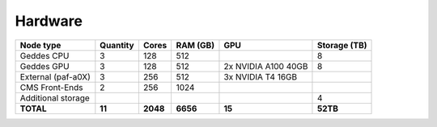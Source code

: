 Hardware
================

+--------------------+-----------------+--------+---------+------------------------+--------------+
| Node type          | Quantity        | Cores  | RAM (GB)| GPU                    | Storage (TB) |
+====================+=================+========+=========+========================+==============+
| Geddes CPU         | 3               | 128    | 512     |                        | 8            |
+--------------------+-----------------+--------+---------+------------------------+--------------+
| Geddes GPU         | 3               | 128    | 512     | 2x NVIDIA A100 40GB    | 8            |
+--------------------+-----------------+--------+---------+------------------------+--------------+
| External (paf-a0X) | 3               | 256    | 512     | 3x NVIDIA T4 16GB      |              |
+--------------------+-----------------+--------+---------+------------------------+--------------+
| CMS Front-Ends     | 2               | 256    | 1024    |                        |              |
+--------------------+-----------------+--------+---------+------------------------+--------------+
| Additional storage |                 |        |         |                        | 4            |
+--------------------+-----------------+--------+---------+------------------------+--------------+
| **TOTAL**          | **11**          |**2048**|**6656** | **15**                 | **52TB**     |
+--------------------+-----------------+--------+---------+------------------------+--------------+
